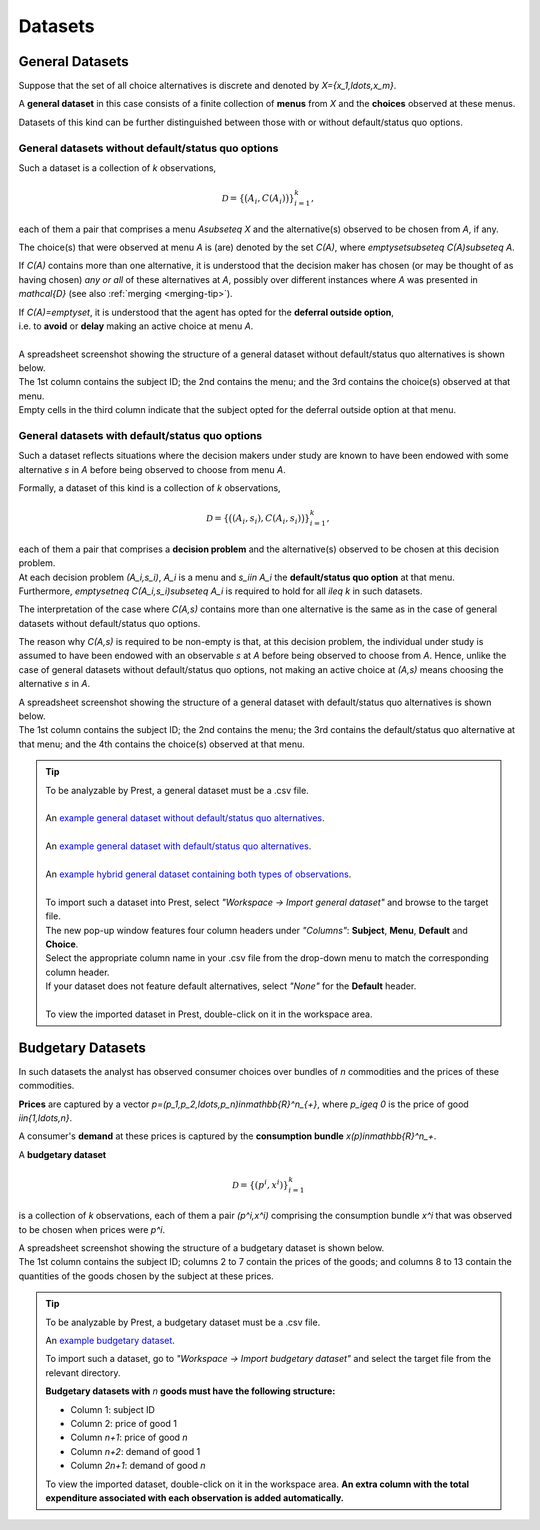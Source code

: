 ========
Datasets
========

.. _general-datasets:

----------------
General Datasets
----------------

Suppose that the set of all choice alternatives is discrete and denoted by `X=\{x_1,\ldots,x_m\}`. 

A **general dataset** in this case consists of a finite collection of **menus** from `X` and the **choices** observed at these menus. 

Datasets of this kind can be further distinguished between those with or without default/status quo options.

General datasets without default/status quo options
===================================================

Such a dataset is a collection of `k` observations,

.. math::
	\mathcal{D}=\left\{\big(A_i,C(A_i)\bigr)\right\}_{i=1}^k,

each of them a pair that comprises a menu `A\subseteq X` and the alternative(s) observed to be chosen from `A`, if any. 

The choice(s) that were observed at menu `A` is (are) denoted by the set `C(A)`, where `\emptyset\subseteq C(A)\subseteq A`. 


If `C(A)` contains more than one alternative, it is understood that the decision maker has chosen (or may be thought of as having chosen)
*any or all* of these alternatives at `A`, possibly over different instances where `A` was presented in `\mathcal{D}` 
(see also :ref:`merging <merging-tip>`). 

| If `C(A)=\emptyset`, it is understood that the agent has opted for the **deferral outside option**, 
| i.e. to **avoid** or **delay** making an active choice at menu `A`.

|

| A spreadsheet screenshot showing the structure of a general dataset without default/status quo alternatives is shown below.
| The 1st column contains the subject ID; the 2nd contains the menu; and the 3rd contains the choice(s) observed at that menu.
| Empty cells in the third column indicate that the subject opted for the deferral outside option at that menu.
 
 .. image:: /_static/images/dataset-general-without-defaults.png
  :width: 45%
  :target: ../build/html/notation/datasets.html

General datasets with default/status quo options
================================================

Such a dataset reflects situations where the decision makers under study are known to have been endowed 
with some alternative `s` in `A` before being observed to choose from menu `A`.

Formally, a dataset of this kind is a collection of `k` observations,

.. math::
     	\mathcal{D}=\left\{\big((A_i,s_i),C(A_i,s_i)\bigr)\right\}_{i=1}^k,

| each of them a pair that comprises a **decision problem** and the alternative(s)  observed to be chosen at this decision problem. 
| At each decision problem `(A_i,s_i)`, `A_i` is a menu and `s_i\in A_i` the **default/status quo option** at that menu. 
| Furthermore, `\emptyset\neq C(A_i,s_i)\subseteq A_i` is required to hold for all `i\leq k` in such datasets.

The interpretation of the case where `C(A,s)` contains more than one alternative is the same as in the case of general datasets without default/status quo options.

The reason why `C(A,s)` is required to be non-empty is that, at this decision problem, the individual under study is 
assumed to have been endowed with an observable `s` at `A` before being observed to choose from `A`.
Hence, unlike the case of general datasets without default/status quo options, not making an active choice at `(A,s)` means choosing the alternative `s` in `A`. 

| A spreadsheet screenshot showing the structure of a general dataset with default/status quo alternatives is shown below.
| The 1st column contains the subject ID; the 2nd contains the menu; the 3rd contains the default/status quo alternative at that menu; and the 4th contains the choice(s) observed at that menu.

 
 .. image:: /_static/images/dataset-general-with-defaults.png
  :width: 50%
  :target: ../build/html/notation/datasets.html


.. _dataset-examples:

.. tip::
     | To be analyzable by Prest, a general dataset must be a .csv file.
     |
     | An  `example general dataset without default/status quo alternatives </_static/examples/general-no-defaults.csv>`_.
     |
     | An `example general dataset with default/status quo alternatives </_static/examples/general-defaults.csv>`_.
     |
     | An `example hybrid general dataset containing both types of observations </_static/examples/general-hybrid.csv>`_.
     |
     | To import such a dataset into Prest, select *"Workspace -> Import general dataset"* and browse to the target file.
     | The new pop-up window features four column headers under *"Columns"*: **Subject**, **Menu**, **Default** and **Choice**. 
     | Select the appropriate column name in your .csv file from the drop-down menu to match the corresponding column header. 
     | If your dataset does not feature default alternatives, select *"None"* for the **Default** header.
     |
     | To view the imported dataset in Prest, double-click on it in the workspace area.



.. _budgetary-datasets:

------------------	 
Budgetary Datasets
------------------

In such datasets the analyst has observed consumer choices over bundles of `n` commodities and   
the prices of these commodities. 

**Prices** are captured by a vector `p=(p_1,p_2,\ldots,p_n)\in\mathbb{R}^n_{+}`, where `p_i\geq 0` is the price of good `i\in\{1,\ldots,n\}`.

A consumer's **demand** at these prices is captured by the **consumption bundle** `x(p)\in\mathbb{R}^n_+`.
 
A **budgetary dataset**  

.. math::
	\mathcal{D}=\left\{(p^i,x^i)\right\}_{i=1}^k

is a collection of `k` observations, each of them a pair `(p^i,x^i)` comprising the consumption bundle `x^i` that was observed to be chosen when prices were `p^i`.

| A spreadsheet screenshot showing the structure of a budgetary dataset is shown below.
| The 1st column contains the subject ID; columns 2 to 7 contain the prices of the goods; and columns 8 to 13 contain the quantities of the goods chosen by the subject at these prices.
 
 .. image:: /_static/images/dataset-budgetary.png
  :width: 100%
  :target: ../build/html/notation/datasets.html

.. tip::
     To be analyzable by Prest, a budgetary dataset must be a .csv file.

     An `example budgetary dataset </_static/examples/budgetary.csv>`_.
     
     To import such a dataset, go to *"Workspace -> Import budgetary dataset"* and select the target file from the relevant directory.
     
     **Budgetary datasets with** `n` **goods must have the following structure:** 
	 
     * Column 1: subject ID
     * Column 2: price of good 1
     * Column `n+1`: price of good `n`
     * Column `n+2`: demand of good 1
     * Column  `2n+1`: demand of good `n`

     To view the imported dataset, double-click on it in the workspace area. **An extra column with the total expenditure associated with each observation is added automatically.**


